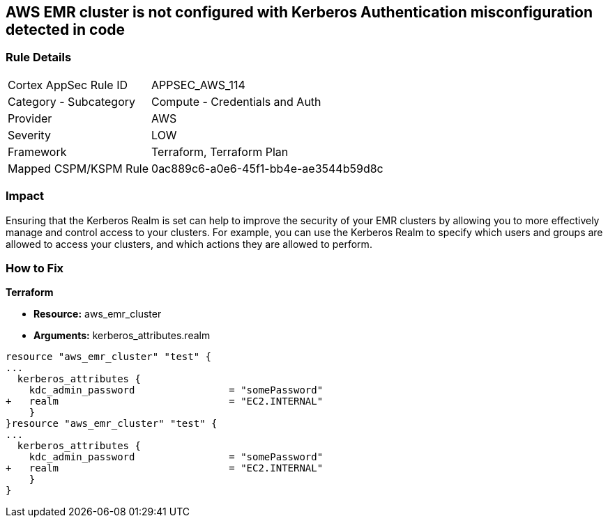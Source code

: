 == AWS EMR cluster is not configured with Kerberos Authentication misconfiguration detected in code


=== Rule Details

[cols="1,2"]
|===
|Cortex AppSec Rule ID |APPSEC_AWS_114
|Category - Subcategory |Compute - Credentials and Auth
|Provider |AWS
|Severity |LOW
|Framework |Terraform, Terraform Plan
|Mapped CSPM/KSPM Rule |0ac889c6-a0e6-45f1-bb4e-ae3544b59d8c
|===
 



=== Impact
Ensuring that the Kerberos Realm is set can help to improve the security of your EMR clusters by allowing you to more effectively manage and control access to your clusters.
For example, you can use the Kerberos Realm to specify which users and groups are allowed to access your clusters, and which actions they are allowed to perform.

=== How to Fix


*Terraform* 


* *Resource:* aws_emr_cluster
* *Arguments:* kerberos_attributes.realm


[source,go]
----
resource "aws_emr_cluster" "test" {
...
  kerberos_attributes {
    kdc_admin_password                = "somePassword"
+   realm                             = "EC2.INTERNAL"
    }
}resource "aws_emr_cluster" "test" {
...
  kerberos_attributes {
    kdc_admin_password                = "somePassword"
+   realm                             = "EC2.INTERNAL"
    }
}
----

